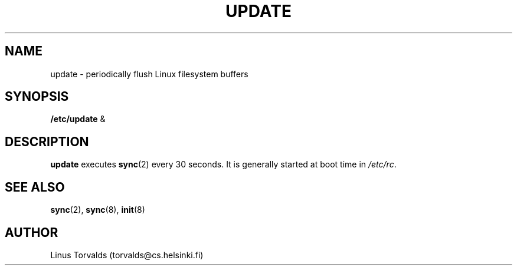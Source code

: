.\" Copyright 1992 Rickard E. Faith (faith@cs.unc.edu)
.\" May be distributed under the GNU General Public License
.TH UPDATE 8 "25 December 1992" "Linux 0.98" "Linux Programmer's Manual"
.SH NAME
update \- periodically flush Linux filesystem buffers
.SH SYNOPSIS
.B /etc/update
&
.SH DESCRIPTION
.B update
executes
.BR sync (2)
every 30 seconds.  It is generally started at boot time in
.IR /etc/rc .
.SH "SEE ALSO"
.BR sync (2),
.BR sync (8),
.BR init (8)
.SH AUTHOR
Linus Torvalds (torvalds@cs.helsinki.fi)
